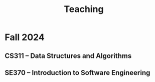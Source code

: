#+TITLE: Teaching

* Fall 2024
:PROPERTIES:
:ID:       79aa13e6-a716-4ad1-b389-70b1f5238efe
:END:

** CS311 -- Data Structures and Algorithms
:PROPERTIES:
:ID:       84924187-47e9-40c2-9622-178764746c0d
:END:

** SE370 -- Introduction to Software Engineering
:PROPERTIES:
:ID:       a9026765-bbf0-4280-aed4-48362d6a3282
:END:
